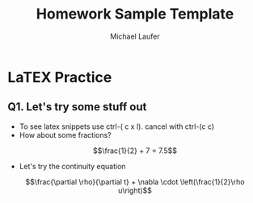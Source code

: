 #+title: Homework Sample Template
#+AUTHOR: Michael Laufer
#+LATEX_HEADER: \usepackage{fancyhdr}
# Don't export table of contents. 
# Don't make a title page
#+OPTIONS: toc:nil
#+BIND: org-export-latex-title-command "" 
# Don't do automatic section numbering
#+LATEX: \setcounter{secnumdepth}{-1} 
#+LATEX: \pagestyle{fancy}
#+LATEX: \fancyhead{} 
#+LATEX: \rhead{\textit{Michael Laufer}}
#+LATEX: \lhead{\textit{Numerical Methods}}
#+LATEX: \small
* LaTEX Practice

** Q1. Let's try some stuff out
  + To see latex snippets use ctrl-( c x l). cancel with ctrl-(c c)
  + How about some fractions? 
\[\frac{1}{2} + 7 = 7.5\]
  +  Let's try the continuity equation
\[\frac{\partial \rho}{\partial t} + \nabla \cdot \left(\frac{1}{2}\rho u\right)\]


 
